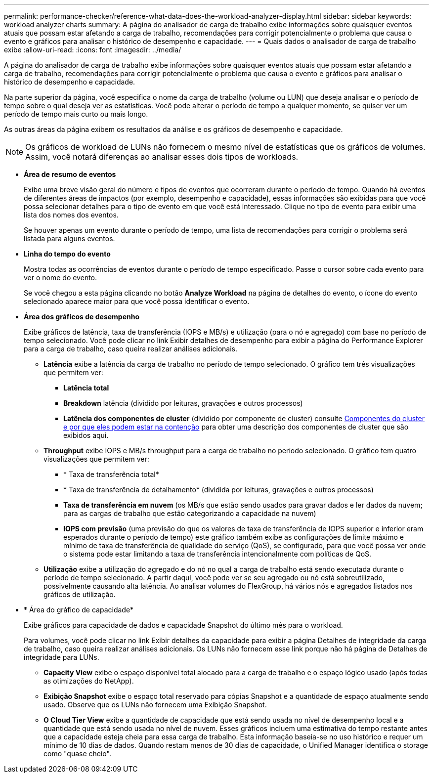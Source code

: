 ---
permalink: performance-checker/reference-what-data-does-the-workload-analyzer-display.html 
sidebar: sidebar 
keywords: workload analyzer charts 
summary: A página do analisador de carga de trabalho exibe informações sobre quaisquer eventos atuais que possam estar afetando a carga de trabalho, recomendações para corrigir potencialmente o problema que causa o evento e gráficos para analisar o histórico de desempenho e capacidade. 
---
= Quais dados o analisador de carga de trabalho exibe
:allow-uri-read: 
:icons: font
:imagesdir: ../media/


[role="lead"]
A página do analisador de carga de trabalho exibe informações sobre quaisquer eventos atuais que possam estar afetando a carga de trabalho, recomendações para corrigir potencialmente o problema que causa o evento e gráficos para analisar o histórico de desempenho e capacidade.

Na parte superior da página, você especifica o nome da carga de trabalho (volume ou LUN) que deseja analisar e o período de tempo sobre o qual deseja ver as estatísticas. Você pode alterar o período de tempo a qualquer momento, se quiser ver um período de tempo mais curto ou mais longo.

As outras áreas da página exibem os resultados da análise e os gráficos de desempenho e capacidade.

[NOTE]
====
Os gráficos de workload de LUNs não fornecem o mesmo nível de estatísticas que os gráficos de volumes. Assim, você notará diferenças ao analisar esses dois tipos de workloads.

====
* *Área de resumo de eventos*
+
Exibe uma breve visão geral do número e tipos de eventos que ocorreram durante o período de tempo. Quando há eventos de diferentes áreas de impactos (por exemplo, desempenho e capacidade), essas informações são exibidas para que você possa selecionar detalhes para o tipo de evento em que você está interessado. Clique no tipo de evento para exibir uma lista dos nomes dos eventos.

+
Se houver apenas um evento durante o período de tempo, uma lista de recomendações para corrigir o problema será listada para alguns eventos.

* *Linha do tempo do evento*
+
Mostra todas as ocorrências de eventos durante o período de tempo especificado. Passe o cursor sobre cada evento para ver o nome do evento.

+
Se você chegou a esta página clicando no botão *Analyze Workload* na página de detalhes do evento, o ícone do evento selecionado aparece maior para que você possa identificar o evento.

* *Área dos gráficos de desempenho*
+
Exibe gráficos de latência, taxa de transferência (IOPS e MB/s) e utilização (para o nó e agregado) com base no período de tempo selecionado. Você pode clicar no link Exibir detalhes de desempenho para exibir a página do Performance Explorer para a carga de trabalho, caso queira realizar análises adicionais.

+
** *Latência* exibe a latência da carga de trabalho no período de tempo selecionado. O gráfico tem três visualizações que permitem ver:
+
*** *Latência total*
*** *Breakdown* latência (dividido por leituras, gravações e outros processos)
*** *Latência dos componentes de cluster* (dividido por componente de cluster) consulte xref:concept-cluster-components-and-why-they-can-be-in-contention.adoc[Componentes do cluster e por que eles podem estar na contenção] para obter uma descrição dos componentes de cluster que são exibidos aqui.


** *Throughput* exibe IOPS e MB/s throughput para a carga de trabalho no período selecionado. O gráfico tem quatro visualizações que permitem ver:
+
*** * Taxa de transferência total*
*** * Taxa de transferência de detalhamento* (dividida por leituras, gravações e outros processos)
*** *Taxa de transferência em nuvem* (os MB/s que estão sendo usados para gravar dados e ler dados da nuvem; para as cargas de trabalho que estão categorizando a capacidade na nuvem)
*** *IOPS com previsão* (uma previsão do que os valores de taxa de transferência de IOPS superior e inferior eram esperados durante o período de tempo) este gráfico também exibe as configurações de limite máximo e mínimo de taxa de transferência de qualidade do serviço (QoS), se configurado, para que você possa ver onde o sistema pode estar limitando a taxa de transferência intencionalmente com políticas de QoS.


** *Utilização* exibe a utilização do agregado e do nó no qual a carga de trabalho está sendo executada durante o período de tempo selecionado. A partir daqui, você pode ver se seu agregado ou nó está sobreutilizado, possivelmente causando alta latência. Ao analisar volumes do FlexGroup, há vários nós e agregados listados nos gráficos de utilização.


* * Área do gráfico de capacidade*
+
Exibe gráficos para capacidade de dados e capacidade Snapshot do último mês para o workload.

+
Para volumes, você pode clicar no link Exibir detalhes da capacidade para exibir a página Detalhes de integridade da carga de trabalho, caso queira realizar análises adicionais. Os LUNs não fornecem esse link porque não há página de Detalhes de integridade para LUNs.

+
** *Capacity View* exibe o espaço disponível total alocado para a carga de trabalho e o espaço lógico usado (após todas as otimizações do NetApp).
** *Exibição Snapshot* exibe o espaço total reservado para cópias Snapshot e a quantidade de espaço atualmente sendo usado. Observe que os LUNs não fornecem uma Exibição Snapshot.
** *O Cloud Tier View* exibe a quantidade de capacidade que está sendo usada no nível de desempenho local e a quantidade que está sendo usada no nível de nuvem. Esses gráficos incluem uma estimativa do tempo restante antes que a capacidade esteja cheia para essa carga de trabalho. Esta informação baseia-se no uso histórico e requer um mínimo de 10 dias de dados. Quando restam menos de 30 dias de capacidade, o Unified Manager identifica o storage como "quase cheio".



